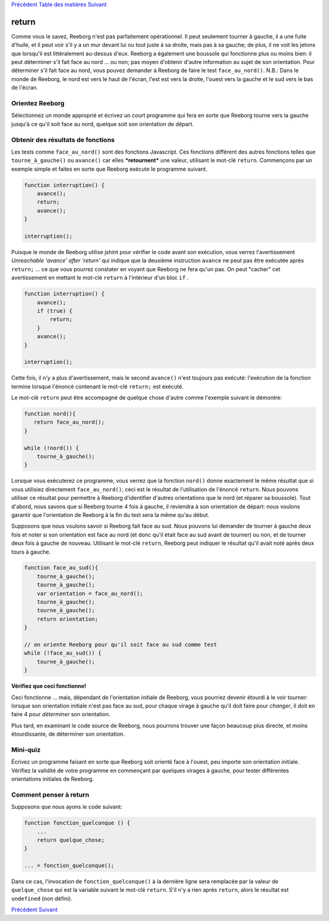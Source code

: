 `Précédent <Javascript:void(0);>`__ `Table des
matières <Javascript:void(0);>`__ `Suivant <Javascript:void(0);>`__

return
======

Comme vous le savez, Reeborg n'est pas parfaitement opérationnel. Il
peut seulement tourner à gauche, il a une fuite d'huile, et il peut voir
s'il y a un mur devant lui ou tout juste à sa droite, mais pas à sa
gauche; de plus, il ne voit les jetons que lorsqu'il est littéralement
au-dessus d'eux. Reeborg a également une boussole qui fonctionne plus ou
moins bien: il peut déterminer s'il fait face au nord ... ou non; pas
moyen d'obtenir d'autre information au sujet de son orientation. Pour
déterminer s'il fait face au nord, vous pouvez demander à Reeborg de
faire le test ``face_au_nord()``. N.B.: Dans le monde de Reeborg, le
nord est vers le haut de l'écran, l'est est vers la droite, l'ouest vers
la gauche et le sud vers le bas de l'écran.

Orientez Reeborg
----------------

Sélectionnez un monde approprié et écrivez un court programme qui fera
en sorte que Reeborg tourne vers la gauche jusqu'à ce qu'il soit face au
nord, quelque soit son orientation de départ.

Obtenir des résultats de fonctions
----------------------------------

Les tests comme ``face_au_nord()`` sont des fonctions Javascript. Ces
fonctions diffèrent des autres fonctions telles que
``tourne_à_gauche()`` ou ``avance()`` car elles ***retournent*** une
valeur, utilisant le mot-clé ``return``. Commençons par un exemple
simple et faites en sorte que Reeborg exécute le programme suivant.

.. code:: jscode

    function interruption() {
        avance();
        return;
        avance();
    }

    interruption();

Puisque le monde de Reeborg utilise jshint pour vérifier le code avant
son exécution, vous verrez l'avertissement *Unreachable 'avance' after
'return'* qui indique que la deuxième instruction ``avance`` ne peut pas
être exécutée après ``return;`` ... ce que vous pourrez constater en
voyant que Reeborg ne fera qu'un pas. On peut "cacher" cet avertissement
en mettant le mot-clé ``return`` à l'intérieur d'un bloc ``if`` .

.. code:: jscode

    function interruption() {
        avance();
        if (true) {
            return;
        }
        avance();
    }

    interruption();

Cette fois, il n'y a plus d'avertissement, mais le second ``avance()``
n'est toujours pas exécuté: l'exécution de la fonction termine lorsque
l'énoncé contenant le mot-clé ``return;`` est exécuté.

Le mot-clé ``return`` peut être accompagné de quelque chose d'autre
comme l'exemple suivant le démontre:

.. code:: jscode

    function nord(){
       return face_au_nord();
    }

    while (!nord()) {
        tourne_à_gauche();
    }

Lorsque vous exécuterez ce programme, vous verrez que la fonction
``nord()`` donne exactement le même résultat que si vous utilisiez
directement ``face_au_nord()``; ceci est le résultat de l'utilisation de
l'énoncé ``return``. Nous pouvons utiliser ce résultat pour permettre à
Reeborg d'identifier d'autres orientations que le nord (et réparer sa
boussole). Tout d'abord, nous savons que si Reeborg tourne 4 fois à
gauche, il reviendra à son orientation de départ: nous voulons garantir
que l'orientation de Reeborg à la fin du test sera la même qu'au début.

Supposons que nous voulons savoir si Reeborg fait face au sud. Nous
pouvons lui demander de tourner à gauche deux fois et noter si son
orientation est face au nord (et donc qu'il était face au sud avant de
tourner) ou non, et de tourner deux fois à gauche de nouveau. Utilisant
le mot-clé ``return``, Reeborg peut indiquer le résultat qu'il avait
noté après deux tours à gauche.

.. code:: jscode

    function face_au_sud(){
        tourne_à_gauche();
        tourne_à_gauche();
        var orientation = face_au_nord();
        tourne_à_gauche();
        tourne_à_gauche();
        return orientation;
    }

    // on oriente Reeborg pour qu'il soit face au sud comme test
    while (!face_au_sud()) {
        tourne_à_gauche();
    }

**Vérifiez que ceci fonctionne!**

Ceci fonctionne ... mais, dépendant de l'orientation initiale de
Reeborg, vous pourriez devenir étourdi à le voir tourner: lorsque son
orientation initiale n'est pas face au sud, pour chaque virage à gauche
qu'il doit faire pour *changer*, il doit en faire 4 pour *déterminer*
son orientation.

Plus tard, en examinant le code source de Reeborg, nous pourrons trouver
une façon beaucoup plus directe, et moins étourdissante, de déterminer
son orientation.

Mini-quiz
---------

Écrivez un programme faisant en sorte que Reeborg soit orienté face à
l'ouest, peu importe son orientation initiale. Vérifiez la validité de
votre programme en commençant par quelques virages à gauche, pour tester
différentes orientations initiales de Reeborg.

Comment penser à return
-----------------------

Supposons que nous ayons le code suivant:

.. code:: jscode

    function fonction_quelconque () {
        ...
        return quelque_chose;
    }

    ... = fonction_quelconque();

Dans ce cas, l'invocation de ``fonction_quelconque()`` à la dernière
ligne sera remplacée par la valeur de ``quelque_chose`` qui est la
variable suivant le mot-clé ``return``. S'il n'y a rien après
``return``, alors le résultat est ``undefined`` (non défini).

`Précédent <Javascript:void(0);>`__ `Suivant <Javascript:void(0);>`__
